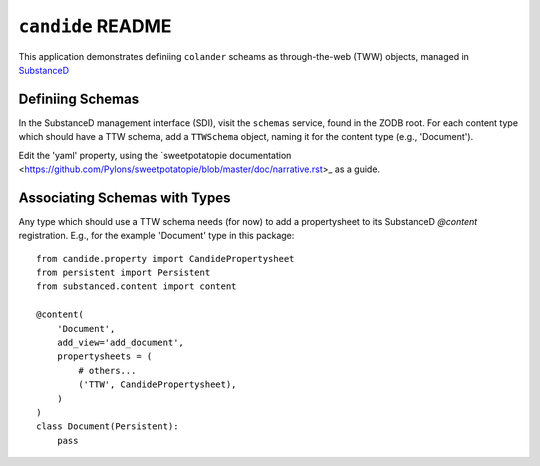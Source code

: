 ``candide`` README
==================

This application demonstrates definiing ``colander`` scheams as
through-the-web (TWW) objects, managed in `SubstanceD <http://substanced.net>`_

Definiing Schemas
-----------------

In the SubstanceD management interface (SDI), visit the ``schemas`` service,
found in the ZODB root.  For each content type which should have a TTW schema,
add a ``TTWSchema`` object, naming it for the content type (e.g., 'Document').

Edit the 'yaml' property, using the `sweetpotatopie documentation
<https://github.com/Pylons/sweetpotatopie/blob/master/doc/narrative.rst>_
as a guide.

Associating Schemas with Types
------------------------------

Any type which should use a TTW schema needs (for now) to add a propertysheet
to its SubstanceD `@content` registration.  E.g., for the example 'Document' 
type in this package::


    from candide.property import CandidePropertysheet
    from persistent import Persistent
    from substanced.content import content

    @content(
        'Document',
        add_view='add_document',
        propertysheets = (
            # others...
            ('TTW', CandidePropertysheet), 
        )
    )
    class Document(Persistent):
        pass
